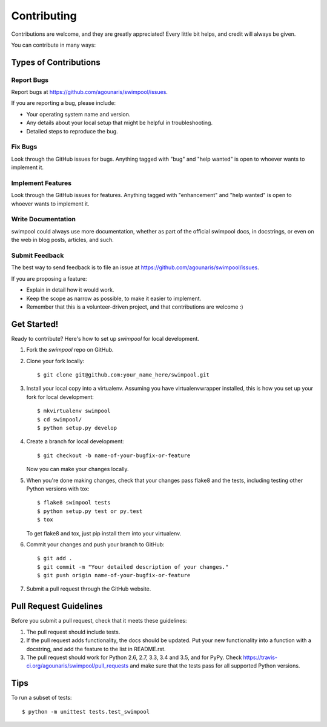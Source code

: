 .. highlight:: shell

============
Contributing
============

Contributions are welcome, and they are greatly appreciated! Every
little bit helps, and credit will always be given.

You can contribute in many ways:

Types of Contributions
----------------------

Report Bugs
~~~~~~~~~~~

Report bugs at https://github.com/agounaris/swimpool/issues.

If you are reporting a bug, please include:

* Your operating system name and version.
* Any details about your local setup that might be helpful in troubleshooting.
* Detailed steps to reproduce the bug.

Fix Bugs
~~~~~~~~

Look through the GitHub issues for bugs. Anything tagged with "bug"
and "help wanted" is open to whoever wants to implement it.

Implement Features
~~~~~~~~~~~~~~~~~~



Look through the GitHub issues for features. Anything tagged with "enhancement"
and "help wanted" is open to whoever wants to implement it.

Write Documentation
~~~~~~~~~~~~~~~~~~~

swimpool could always use more documentation, whether as part of the
official swimpool docs, in docstrings, or even on the web in blog posts,
articles, and such.

Submit Feedback
~~~~~~~~~~~~~~~

The best way to send feedback is to file an issue at https://github.com/agounaris/swimpool/issues.

If you are proposing a feature:

* Explain in detail how it would work.
* Keep the scope as narrow as possible, to make it easier to implement.
* Remember that this is a volunteer-driven project, and that contributions
  are welcome :)

Get Started!
------------

Ready to contribute? Here's how to set up `swimpool` for local development.

1. Fork the `swimpool` repo on GitHub.
2. Clone your fork locally::

    $ git clone git@github.com:your_name_here/swimpool.git

3. Install your local copy into a virtualenv. Assuming you have virtualenvwrapper installed, this is how you set up your fork for local development::

    $ mkvirtualenv swimpool
    $ cd swimpool/
    $ python setup.py develop

4. Create a branch for local development::

    $ git checkout -b name-of-your-bugfix-or-feature

   Now you can make your changes locally.

5. When you're done making changes, check that your changes pass flake8 and the tests, including testing other Python versions with tox::

    $ flake8 swimpool tests
    $ python setup.py test or py.test
    $ tox

   To get flake8 and tox, just pip install them into your virtualenv.

6. Commit your changes and push your branch to GitHub::

    $ git add .
    $ git commit -m "Your detailed description of your changes."
    $ git push origin name-of-your-bugfix-or-feature

7. Submit a pull request through the GitHub website.

Pull Request Guidelines
-----------------------

Before you submit a pull request, check that it meets these guidelines:

1. The pull request should include tests.
2. If the pull request adds functionality, the docs should be updated. Put
   your new functionality into a function with a docstring, and add the
   feature to the list in README.rst.
3. The pull request should work for Python 2.6, 2.7, 3.3, 3.4 and 3.5, and for PyPy. Check
   https://travis-ci.org/agounaris/swimpool/pull_requests
   and make sure that the tests pass for all supported Python versions.

Tips
----

To run a subset of tests::


    $ python -m unittest tests.test_swimpool
